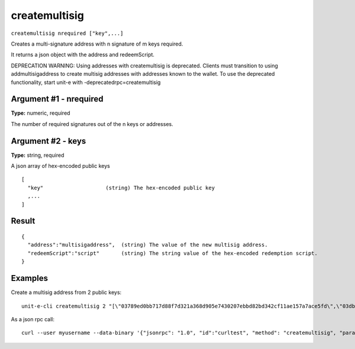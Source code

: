 .. Copyright (c) 2018-2019 The Unit-e developers
   Distributed under the MIT software license, see the accompanying
   file LICENSE or https://opensource.org/licenses/MIT.

createmultisig
--------------

``createmultisig nrequired ["key",...]``

Creates a multi-signature address with n signature of m keys required.

It returns a json object with the address and redeemScript.

DEPRECATION WARNING: Using addresses with createmultisig is deprecated. Clients must
transition to using addmultisigaddress to create multisig addresses with addresses known
to the wallet. To use the deprecated functionality, start unit-e with -deprecatedrpc=createmultisig

Argument #1 - nrequired
~~~~~~~~~~~~~~~~~~~~~~~

**Type:** numeric, required

The number of required signatures out of the n keys or addresses.

Argument #2 - keys
~~~~~~~~~~~~~~~~~~

**Type:** string, required

A json array of hex-encoded public keys

::

     [
       "key"                    (string) The hex-encoded public key
       ,...
     ]

Result
~~~~~~

::

  {
    "address":"multisigaddress",  (string) The value of the new multisig address.
    "redeemScript":"script"       (string) The string value of the hex-encoded redemption script.
  }

Examples
~~~~~~~~


.. highlight:: shell

Create a multisig address from 2 public keys::

  unit-e-cli createmultisig 2 "[\"03789ed0bb717d88f7d321a368d905e7430207ebbd82bd342cf11ae157a7ace5fd\",\"03dbc6764b8884a92e871274b87583e6d5c2a58819473e17e107ef3f6aa5a61626\"]"

As a json rpc call::

  curl --user myusername --data-binary '{"jsonrpc": "1.0", "id":"curltest", "method": "createmultisig", "params": [2, "[\"03789ed0bb717d88f7d321a368d905e7430207ebbd82bd342cf11ae157a7ace5fd\",\"03dbc6764b8884a92e871274b87583e6d5c2a58819473e17e107ef3f6aa5a61626\"]"] }' -H 'content-type: text/plain;' http://127.0.0.1:7181/

